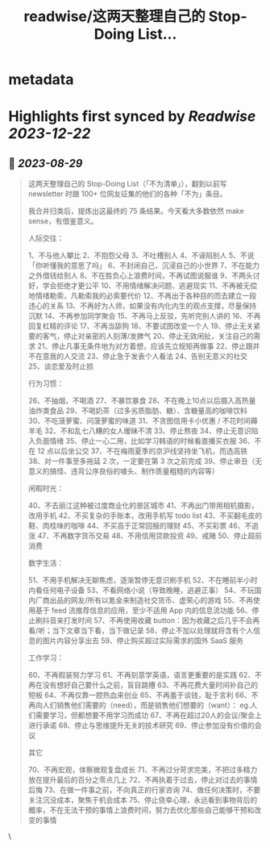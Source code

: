 :PROPERTIES:
:title: readwise/这两天整理自己的 Stop-Doing List...
:END:


* metadata
:PROPERTIES:
:author: [[XDash on Twitter]]
:full-title: "这两天整理自己的 Stop-Doing List..."
:category: [[tweets]]
:url: https://twitter.com/XDash/status/1696320084816568504
:image-url: https://pbs.twimg.com/profile_images/1699588709891608576/6M9I_5oH.jpg
:END:

* Highlights first synced by [[Readwise]] [[2023-12-22]]
** 📌 [[2023-08-29]]
#+BEGIN_QUOTE
这两天整理自己的 Stop-Doing List（「不为清单」），翻到以前写 newsletter 时跟 100+ 位网友征集的他们的各种「不为」条目。

我合并归类后，提炼出这最终的 75 条结果。今天看大多数依然 make sense，有借鉴意义。 

人际交往：

1、不与他人攀比
2、不抱怨父母
3、不吐槽别人
4、不诬陷别人
5、不说「你听懂我的意思了吗」
6、不封闭自己，沉浸自己的小世界
7、不在能力之外借钱给别人
8、不在胜负心上浪费时间，不再试图说服谁
9、不两头讨好，学会拒绝才更公平
10、不用情绪解决问题、逃避现实
11、不再被无偿地情绪勒索，凡勒索我的必索要代价
12、不再出于各种目的而去建立一段违心的关系
13、不再好为人师，如果没有内化内生的观点支撑，尽量保持沉默
14、不再参加同学聚会
15、不再马上反驳，先听完别人讲的
16、不再回复杠精的评论
17、不再当舔狗
18、不要试图改变一个人
19、停止无关紧要的客气，停止对亲密的人刻薄/发脾气
20、停止无效闲扯，关注自己的需求
21、停止凡事无条件地为对方着想，应该先立规矩再做事
22、停止跟并不在意我的人交流
23、停止急于发表个人看法
24、告别无意义的社交
25、谈恋爱及时止损

行为习惯：

26、不抽烟，不喝酒
27、不暴饮暴食
28、不在晚上10点以后摄入高热量油炸类食品
29、不喝奶茶（过多劣质脂肪、糖）、含糖量高的咖啡饮料
30、不吃菠萝蜜、问菠萝蜜的味道
31、不贪图信用卡小优惠 / 不花时间薅羊毛
32、不和乱七八糟的女人暧昧不清
33、停止熬夜
34、停止无意识陷入负面情绪
35、停止一心二用，比如学习韩语的时候看直播买衣服
36、不在 12 点以后坐公交
37、不在梅雨夏季的京沪线坚持坐飞机，而选高铁
38、对一件事至多拖延 2 次，一定要在第 3 次之前完成
39、停止审丑（无意义的搞怪、违背公序良俗的噱头、制作质量粗糙的内容等）

闲暇时光：

40、不去丽江这种被过度商业化的景区城市
41、不再出门带用相机摄影，改用手机
42、不买复杂的手账本，改用手机写 todo list
43、不买翻毛皮的鞋、肉桂味的咖啡
44、不买高于正常回报的理财
45、不买彩票
46、不追涨
47、不再数字货币交易
48、不用信用贷款投资
49、戒赌
50、停止超前消费

数字生活：

51、不用手机解决无聊焦虑，逐渐暂停无意识刷手机
52、不在睡前半小时内看任何电子设备
53、不看网络小说（导致晚睡，逃避正事）
54、不玩国内厂商出品的网友/所有以氪金来制造社交货币、虚荣心的游戏
55、不再使用基于 feed 流推荐信息的应用，至少不适用 App 内的信息流功能
56、停止刷抖音来打发时间
57、不再使用收藏 button：因为收藏之后几乎不会再看/听；当下文章当下看，当下做记录
58、停止不加以处理就将含有个人信息的图片内容分享出去
59、停止购买超过实际需求的国外 SaaS 服务

工作学习：

60、不再假装努力学习
61、不再刻意学英语，语言更重要的是实践
62、不再在没有想好自己要什么之前，盲目跳槽
63、不再花费大量时间补自己的短板
64、不再仅靠一腔热血来创业
65、不再羞于谈钱，耻于言利
66、不再向人们销售他们需要的（need），而是销售他们想要的（want）： eg.人们需要学习，但都想要不用学习而成功
67、不再在超过20人的会议/聚会上进行承诺
68、停止与思维提升无关的技术研究
69、停止参加没有价值的会议

其它

70、不再宏观，体察微观复盘成长
71、不再过分苛求完美，不把过多精力放在提升最后的百分之零点几上
72、不再执着于过去，停止对过去的事情后悔
73、在做一件事之前，不向真正的行家咨询
74、做任何决策时，不要关注沉没成本，聚焦于机会成本
75、停止侥幸心理，永远看到事物背后的概率，不在无法干预的事情上浪费时间，努力去优化那些自己能够干预和改变的事情 
#+END_QUOTE\